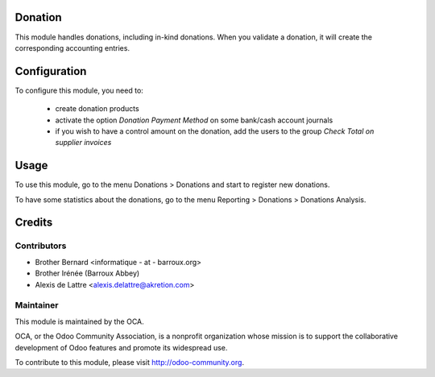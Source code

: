 Donation
========

This module handles donations, including in-kind donations. When you validate a donation, it will create the corresponding accounting entries.

Configuration
=============

To configure this module, you need to:

 * create donation products
 * activate the option *Donation Payment Method* on some bank/cash account journals
 * if you wish to have a control amount on the donation, add the users to the group *Check Total on supplier invoices*

Usage
=====

To use this module, go to the menu Donations > Donations and start to register new donations.

To have some statistics about the donations, go to the menu Reporting > Donations > Donations Analysis.

Credits
=======

Contributors
------------

* Brother Bernard <informatique - at - barroux.org>
* Brother Irénée (Barroux Abbey)
* Alexis de Lattre <alexis.delattre@akretion.com>

Maintainer
----------

.. image:: http://odoo-community.org/logo.png
   :alt: Odoo Community Association
   :target: http://odoo-community.org

This module is maintained by the OCA.

OCA, or the Odoo Community Association, is a nonprofit organization whose mission is to support the collaborative development of Odoo features and promote its widespread use.

To contribute to this module, please visit http://odoo-community.org.


